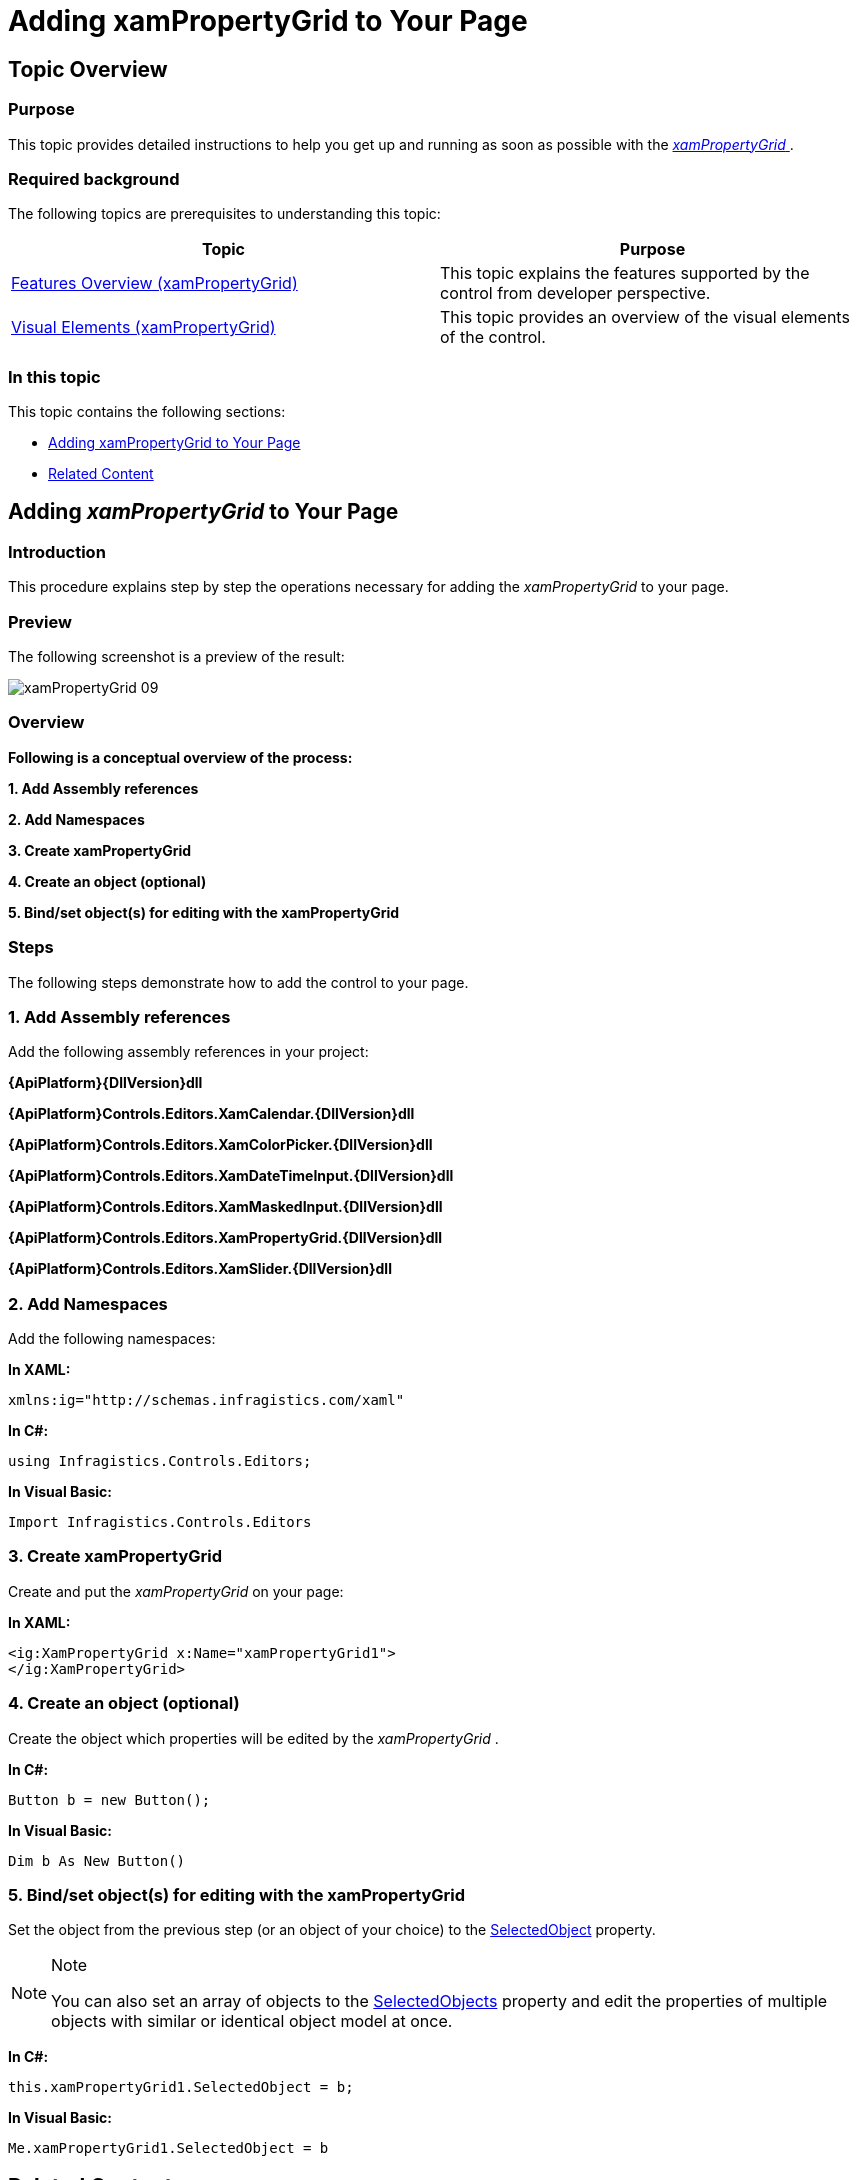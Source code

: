 ﻿////

|metadata|
{
    "name": "xampropertygrid-adding-to-your-page",
    "tags": ["Data Binding","Getting Started","How Do I"],
    "controlName": ["xamPropertyGrid"],
    "guid": "ad2539c0-49cf-4920-944a-cad97ceb0cb4",  
    "buildFlags": [],
    "createdOn": "2014-08-28T10:36:57.920633Z"
}
|metadata|
////

= Adding xamPropertyGrid to Your Page

== Topic Overview

=== Purpose

This topic provides detailed instructions to help you get up and running as soon as possible with the link:{ApiPlatform}controls.editors.xampropertygrid{ApiVersion}~infragistics.controls.editors.xampropertygrid_members.html[ _xamPropertyGrid_  ].

=== Required background

The following topics are prerequisites to understanding this topic:

[options="header", cols="a,a"]
|====
|Topic|Purpose

| link:xampropertygrid-features-overview.html[Features Overview (xamPropertyGrid)]
|This topic explains the features supported by the control from developer perspective.

| link:xampropertygrid-visual-elements.html[Visual Elements (xamPropertyGrid)]
|This topic provides an overview of the visual elements of the control.

|====

=== In this topic

This topic contains the following sections:

* <<_Ref393792254, Adding xamPropertyGrid   to Your Page >>
* <<_Ref393792269, Related Content >>

[[_Ref393792254]]
== Adding  _xamPropertyGrid_  to Your Page

=== Introduction

This procedure explains step by step the operations necessary for adding the  _xamPropertyGrid_   to your page.

=== Preview

The following screenshot is a preview of the result:

image::images/xamPropertyGrid_09.png[]

=== Overview

*Following is a conceptual overview of the process:*

*1. Add Assembly references*

*2. Add Namespaces*

*3. Create xamPropertyGrid*

*4. Create an object (optional)*

*5. Bind/set object(s) for editing with the xamPropertyGrid*

=== Steps

The following steps demonstrate how to add the control to your page.

=== 1. Add Assembly references

Add the following assembly references in your project:

*{ApiPlatform}{DllVersion}dll*

*{ApiPlatform}Controls.Editors.XamCalendar.{DllVersion}dll*

*{ApiPlatform}Controls.Editors.XamColorPicker.{DllVersion}dll*

*{ApiPlatform}Controls.Editors.XamDateTimeInput.{DllVersion}dll*

*{ApiPlatform}Controls.Editors.XamMaskedInput.{DllVersion}dll*

*{ApiPlatform}Controls.Editors.XamPropertyGrid.{DllVersion}dll*

*{ApiPlatform}Controls.Editors.XamSlider.{DllVersion}dll*

=== 2. Add Namespaces

Add the following namespaces:

*In XAML:*

[source,xaml]
----
xmlns:ig="http://schemas.infragistics.com/xaml"
----

*In C#:*

[source,csharp]
----
using Infragistics.Controls.Editors;
----

*In Visual Basic:*

[source,vb]
----
Import Infragistics.Controls.Editors
----

=== 3. Create xamPropertyGrid

Create and put the  _xamPropertyGrid_   on your page:

*In XAML:*

[source,xaml]
----
<ig:XamPropertyGrid x:Name="xamPropertyGrid1">
</ig:XamPropertyGrid>
----

=== 4. Create an object (optional)

Create the object which properties will be edited by the  _xamPropertyGrid_  .

*In C#:*

[source,csharp]
----
Button b = new Button();
----

*In Visual Basic:*

[source,vb]
----
Dim b As New Button()
----

=== 5. Bind/set object(s) for editing with the xamPropertyGrid

Set the object from the previous step (or an object of your choice) to the link:{ApiPlatform}controls.editors.xampropertygrid{ApiVersion}~infragistics.controls.editors.xampropertygrid~selectedobject.html[SelectedObject] property.

.Note
[NOTE]
====
You can also set an array of objects to the link:{ApiPlatform}controls.editors.xampropertygrid{ApiVersion}~infragistics.controls.editors.xampropertygrid~selectedobjects.html[SelectedObjects] property and edit the properties of multiple objects with similar or identical object model at once.
====

*In C#:*

[source,csharp]
----
this.xamPropertyGrid1.SelectedObject = b;
----

*In Visual Basic:*

[source,vb]
----
Me.xamPropertyGrid1.SelectedObject = b
----

[[_Ref393792269]]
== Related Content

=== Topics

The following topics provide additional information related to this topic.

[options="header", cols="a,a"]
|====
|Topic|Purpose

| link:xampropertygrid-configuring.html[Configuring xamPropertyGrid]
|This is a set of topics explaining how to configure the control.

| link:xampropertygrid-working.html[Working with xamPropertyGrid]
|This is a set of topics explaining how to work with the control.

|====